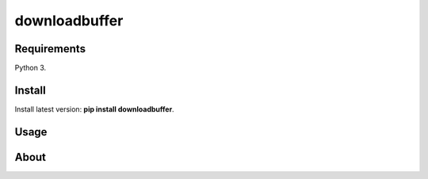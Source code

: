 downloadbuffer
======


Requirements
------------

Python 3.

Install
-------

Install latest version: **pip install downloadbuffer**.

Usage
-----

About
-----


